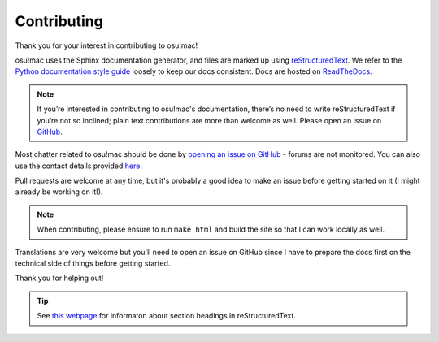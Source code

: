 ########################################
Contributing
########################################

Thank you for your interest in contributing to osu!mac!

osu!mac uses the Sphinx documentation generator, and files are marked up using `reStructuredText <https://docutils.sourceforge.io/rst.html>`_. We refer to the `Python documentation style guide <https://devguide.python.org/documenting/>`_ loosely to keep our docs consistent. Docs are hosted on `ReadTheDocs <https://readthedocs.org>`_.

.. note::

     If you’re interested in contributing to osu!mac's documentation, there’s no need to write reStructuredText if you’re not so inclined; plain text contributions are more than welcome as well. Please open an issue on `GitHub <https://github.com/aidswidjaja/osu-mac/issues>`_.

Most chatter related to osu!mac should be done by `opening an issue on GitHub <https://github.com/aidswidjaja/osu-mac/issues>`_ - forums are not monitored. You can also use the contact details provided `here <contact.html>`_.

Pull requests are welcome at any time, but it's probably a good idea to make an issue before getting started on it (I might already be working on it!).

.. note::

     When contributing, please ensure to run ``make html`` and build the site so that I can work locally as well.

Translations are very welcome but you'll need to open an issue on GitHub since I have to prepare the docs first on the technical side of things before getting started.

Thank you for helping out!

.. image:: https://pbs.twimg.com/media/CrNgzZzUsAAoYKS.png

.. sauce: unknown - but somewhere on twitter

.. tip::

    See `this webpage <https://devguide.python.org/documenting/#sections>`_ for informaton about section headings in reStructuredText.